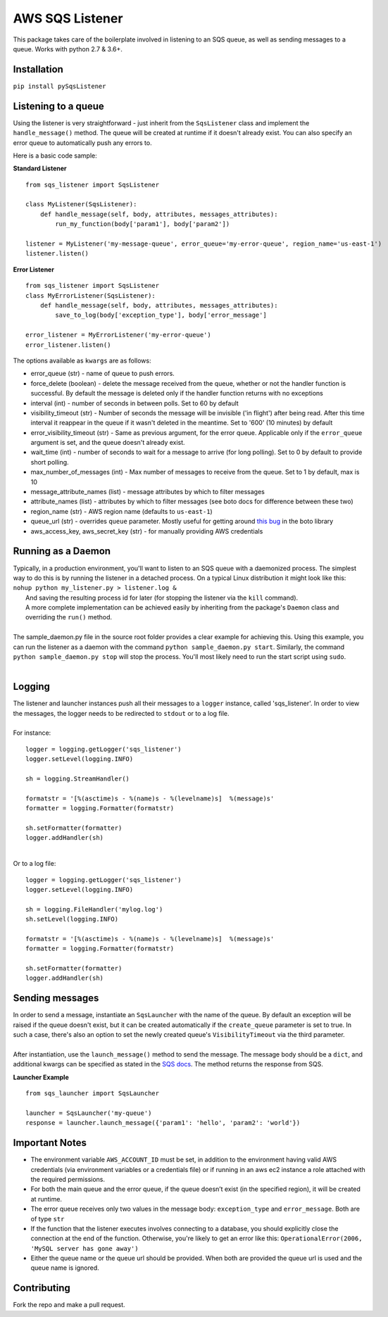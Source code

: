 AWS SQS Listener
----------------

.. image:: https://img.shields.io/pypi/v/pySqsListener.svg?style=popout
   :alt: PyPI
   :target: https://github.com/jegesh/python-sqs-listener
.. image:: https://img.shields.io/pypi/pyversions/pySqsListener.svg?style=popout
   :alt: PyPI - Python Version
   :target: https://pypi.org/project/pySqsListener/




This package takes care of the boilerplate involved in listening to an SQS
queue, as well as sending messages to a queue.  Works with python 2.7 & 3.6+.

Installation
~~~~~~~~~~~~

``pip install pySqsListener``

Listening to a queue
~~~~~~~~~~~~~~~~~~~~

| Using the listener is very straightforward - just inherit from the
  ``SqsListener`` class and implement the ``handle_message()`` method.
  The queue will be created at runtime if it doesn't already exist.
  You can also specify an error queue to automatically push any errors to.

Here is a basic code sample:

**Standard Listener**

::

    from sqs_listener import SqsListener

    class MyListener(SqsListener):
        def handle_message(self, body, attributes, messages_attributes):
            run_my_function(body['param1'], body['param2'])

    listener = MyListener('my-message-queue', error_queue='my-error-queue', region_name='us-east-1')
    listener.listen()

**Error Listener**

::

    from sqs_listener import SqsListener
    class MyErrorListener(SqsListener):
        def handle_message(self, body, attributes, messages_attributes):
            save_to_log(body['exception_type'], body['error_message']

    error_listener = MyErrorListener('my-error-queue')
    error_listener.listen()


| The options available as ``kwargs`` are as follows:

- error_queue (str) - name of queue to push errors.
- force_delete (boolean) - delete the message received from the queue, whether or not the handler function is successful.  By default the message is deleted only if the handler function returns with no exceptions
- interval (int) - number of seconds in between polls. Set to 60 by default
- visibility_timeout (str) - Number of seconds the message will be invisible ('in flight') after being read.  After this time interval it reappear in the queue if it wasn't deleted in the meantime.  Set to '600' (10 minutes) by default
- error_visibility_timeout (str) - Same as previous argument, for the error queue.  Applicable only if the ``error_queue`` argument is set, and the queue doesn't already exist.
- wait_time (int) - number of seconds to wait for a message to arrive (for long polling). Set to 0 by default to provide short polling.
- max_number_of_messages (int) - Max number of messages to receive from the queue. Set to 1 by default, max is 10
- message_attribute_names (list) - message attributes by which to filter messages
- attribute_names (list) - attributes by which to filter messages (see boto docs for difference between these two)
- region_name (str) - AWS region name (defaults to ``us-east-1``)
- queue_url (str) - overrides ``queue`` parameter. Mostly useful for getting around `this bug <https://github.com/aws/aws-cli/issues/1715>`_ in the boto library
- aws_access_key, aws_secret_key (str) - for manually providing AWS credentials


Running as a Daemon
~~~~~~~~~~~~~~~~~~~

| Typically, in a production environment, you'll want to listen to an SQS queue with a daemonized process.
  The simplest way to do this is by running the listener in a detached process.  On a typical Linux distribution it might look   like this:
|  
  ``nohup python my_listener.py > listener.log &``
|  And saving the resulting process id for later (for stopping the listener via the ``kill`` command).
|
  A more complete implementation can be achieved easily by inheriting from the package's ``Daemon`` class and overriding the ``run()`` method.
|
| The sample_daemon.py file in the source root folder provides a clear example for achieving this.  Using this example,
  you can run the listener as a daemon with the command ``python sample_daemon.py start``.  Similarly, the command
  ``python sample_daemon.py stop`` will stop the process.  You'll most likely need to run the start script using ``sudo``.
|

Logging
~~~~~~~

| The listener and launcher instances push all their messages to a ``logger`` instance, called 'sqs_listener'.
  In order to view the messages, the logger needs to be redirected to ``stdout`` or to a log file.
|
| For instance:

::

    logger = logging.getLogger('sqs_listener')
    logger.setLevel(logging.INFO)

    sh = logging.StreamHandler()

    formatstr = '[%(asctime)s - %(name)s - %(levelname)s]  %(message)s'
    formatter = logging.Formatter(formatstr)

    sh.setFormatter(formatter)
    logger.addHandler(sh)

|
| Or to a log file:

::

    logger = logging.getLogger('sqs_listener')
    logger.setLevel(logging.INFO)

    sh = logging.FileHandler('mylog.log')
    sh.setLevel(logging.INFO)

    formatstr = '[%(asctime)s - %(name)s - %(levelname)s]  %(message)s'
    formatter = logging.Formatter(formatstr)

    sh.setFormatter(formatter)
    logger.addHandler(sh)

Sending messages
~~~~~~~~~~~~~~~~

| In order to send a message, instantiate an ``SqsLauncher`` with the name of the queue.  By default an exception will
  be raised if the queue doesn't exist, but it can be created automatically if the ``create_queue`` parameter is
  set to true.  In such a case, there's also an option to set the newly created queue's ``VisibilityTimeout`` via the
  third parameter.
|
| After instantiation, use the ``launch_message()`` method to send the message.  The message body should be a ``dict``,
  and additional kwargs can be specified as stated in the `SQS docs
  <http://boto3.readthedocs.io/en/latest/reference/services/sqs.html#SQS.Client.send_message>`_.
  The method returns the response from SQS.

**Launcher Example**

::

    from sqs_launcher import SqsLauncher

    launcher = SqsLauncher('my-queue')
    response = launcher.launch_message({'param1': 'hello', 'param2': 'world'})

Important Notes
~~~~~~~~~~~~~~~

-  The environment variable ``AWS_ACCOUNT_ID`` must be set, in addition
   to the environment having valid AWS credentials (via environment variables
   or a credentials file) or if running in an aws ec2 instance a role attached
   with the required permissions.
-  For both the main queue and the error queue, if the queue doesn’t
   exist (in the specified region), it will be created at runtime.
-  The error queue receives only two values in the message body: ``exception_type`` and ``error_message``. Both are of type ``str``
-  If the function that the listener executes involves connecting to a database, you should explicitly close the connection at the end of the function.  Otherwise, you're likely to get an error like this: ``OperationalError(2006, 'MySQL server has gone away')``
-  Either the queue name or the queue url should be provided. When both are provided the queue url is used and the queue name is ignored.

Contributing
~~~~~~~~~~~~

Fork the repo and make a pull request.
